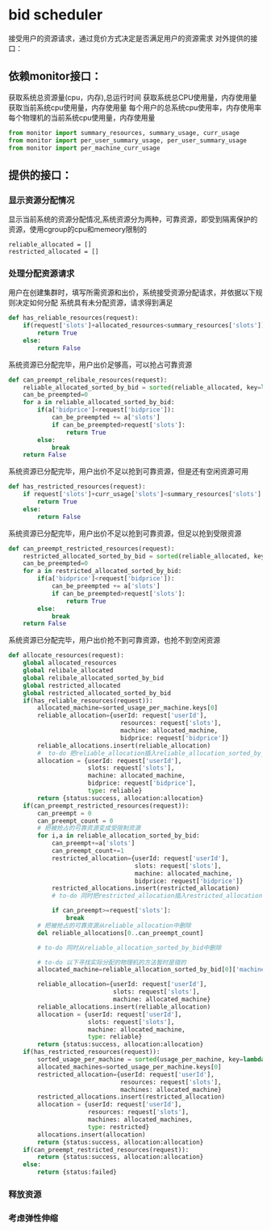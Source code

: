 * bid scheduler
接受用户的资源请求，通过竞价方式决定是否满足用户的资源需求
对外提供的接口：
** 依赖monitor接口：
获取系统总资源量(cpu，内存),总运行时间
获取系统总CPU使用量，内存使用量
获取当前系统cpu使用量，内存使用量
每个用户的总系统cpu使用率，内存使用率
每个物理机的当前系统cpu使用量，内存使用量
#+name: import_monitor
#+BEGIN_SRC python :tangle bidscheduler.py :noweb yes
  from monitor import summary_resources, summary_usage, curr_usage
  from monitor import per_user_summary_usage, per_user_summary_usage
  from monitor import per_machine_curr_usage
#+END_SRC
** 提供的接口：
*** 显示资源分配情况
显示当前系统的资源分配情况,系统资源分为两种，可靠资源，即受到隔离保护的资源，使用cgroup的cpu和memeory限制的
#+BEGIN_SRC pyhon :tangle bidscheduler.py :noweb yes
reliable_allocated = []
restricted_allocated = []
#+END_SRC
*** 处理分配资源请求
用户在创建集群时，填写所需资源和出价，系统接受资源分配请求，并依据以下规则决定如何分配
系统具有未分配资源，请求得到满足
#+BEGIN_SRC python :tangle bidscheduler.py :noweb yes
  def has_reliable_resources(request):
      if(request['slots']+allocated_resources<summary_resources['slots']):
          return True
      else:
          return False

#+END_SRC
系统资源已分配完毕，用户出价足够高，可以抢占可靠资源
#+BEGIN_SRC python :tangle bidscheduler.py :noweb yes
  def can_preempt_relibale_resources(request):
      reliable_allocated_sorted_by_bid = sorted(reliable_allocated, key=lambda k:k['bidprice'])
      can_be_preempted=0
      for a in reliable_allocated_sorted_by_bid:
          if(a['bidprice']<request['bidprice']):
              can_be_preempted += a['slots']
              if can_be_preempted>request['slots']:
                  return True
          else:
              break
      return False
#+END_SRC
系统资源已分配完毕，用户出价不足以抢到可靠资源，但是还有空闲资源可用
#+BEGIN_SRC python :tangle bidscheduler.py :noweb yes
  def has_restricted_resources(request):
      if request['slots']+curr_usage['slots']<summary_resources['slots']:
          return True
      else:
          return False
#+END_SRC
系统资源已分配完毕，用户出价不足以抢到可靠资源，但足以抢到受限资源
#+BEGIN_SRC python :tangle bidscheduler.py :noweb yes
  def can_preempt_restricted_resources(request):
      restricted_allocated_sorted_by_bid = sorted(reliable_allocated, key=lambda k:k['bidprice'])
      can_be_preempted=0
      for a in restricted_allocated_sorted_by_bid:
          if(a['bidprice']<request['bidprice']):
              can_be_preempted += a['slots']
              if can_be_preempted>request['slots']:
                  return True
          else:
              break
      return False
#+END_SRC
系统资源已分配完毕，用户出价抢不到可靠资源，也抢不到空闲资源
#+BEGIN_SRC python :tangle bidscheduler.py :noweb yes
  def allocate_resources(request):
      global allocated_resources
      global relibale_allocated
      global relibale_allocated_sorted_by_bid
      global restricted_allocated
      global restricted_allocated_sorted_by_bid
      if(has_reliable_resources(request)):
          allocated_machine=sorted_usage_per_machine.keys[0]
          reliable_allocation={userId: request['userId'],
                                 resources: request['slots'],
                                 machine: allocated_machine,
                                 bidprice: request['bidprice']}
          reliable_allocations.insert(reliable_allocation)
          #  to-do 把reliable_allocation插入reliable_allocation_sorted_by_bid,并且保持有序
          allocation = {userId: request['userId'],
                        slots: request['slots'],
                        machine: allocated_machine,
                        bidprice: request['bidprice'],
                        type: reliable}
          return {status:success, allocation:allocation}
      if(can_preempt_restricted_resources(request)):
          can_preempt = 0
          can_preempt_count = 0
          # 把被抢占的可靠资源变成受限制资源
          for i,a in reliable_allocation_sorted_by_bid:
              can_preempt+=a['slots']
              can_preempt_count+=1
              restricted_allocation={userId: request['userId'],
                                     slots: request['slots'],
                                     machine: allocated_machine,
                                     bidprice: request['bidprice']}
              restricted_allocations.insert(restricted_allocation)
              # to-do 同时把restricted_allocation插入restricted_allocations_sorted_by_bid，并保持有序

              if can_preempt>=request['slots']:
                  break
          # 把被抢占的可靠资源从reliable_allocation中删除
          del reliable_allocations[0..can_preempt_count]

          # to-do 同时从reliable_allocation_sorted_by_bid中删除

          # to-do 以下寻找实际分配的物理机的方法暂时是错的
          allocated_machine=reliable_allocation_sorted_by_bid[0]['machine']

          reliable_allocation={userId: request['userId'],
                               slots: request['slots'],
                               machine: allocated_machine}
          reliable_allocations.insert(reliable_allocation)
          allocation = {userId: request['userId'],
                        slots: request['slots'],
                        machine: allocated_machine,
                        type: reliable}
          return {status:success, allocation:allocation}
      if(has_restricted_resources(request)):
          sorted_usage_per_machine = sorted(usage_per_machine, key=lambda k: k['usage'], reverse=True)
          allocated_machines=sorted_usage_per_machine.keys[0]
          restricted_allocation={userId: request['userId'],
                                 resources: request['slots'],
                                 machines: allocated_machine}
          restricted_allocations.insert(restricted_allocation)
          allocation = {userId: request['userId'],
                        resources: request['slots'],
                        machines: allocated_machines,
                        type: restricted}
          allocations.insert(allocation)
          return {status:success, allocation:allocation}
      if(can_preempt_restricted_resources(request)):
          return {status:success, allocation:allocation}
      else:
          return {status:failed}
#+END_SRC
*** 释放资源
*** 考虑弹性伸缩

